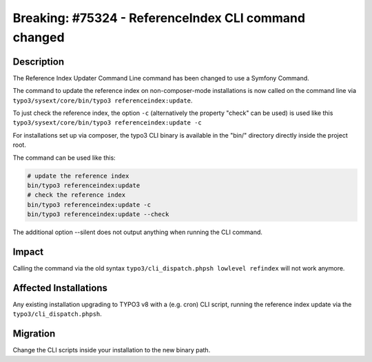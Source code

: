 =====================================================
Breaking: #75324 - ReferenceIndex CLI command changed
=====================================================

Description
===========

The Reference Index Updater Command Line command has been changed to use a Symfony Command.

The command to update the reference index on non-composer-mode installations is now called on the command line via
``typo3/sysext/core/bin/typo3 referenceindex:update``.

To just check the reference index, the option ``-c`` (alternatively the property "check" can be used) is used like this ``typo3/sysext/core/bin/typo3 referenceindex:update -c``

For installations set up via composer, the typo3 CLI binary is available in the "bin/" directory directly inside the
project root.

The command can be used like this:

.. code-block:: sh

	# update the reference index
	bin/typo3 referenceindex:update
	# check the reference index
	bin/typo3 referenceindex:update -c
	bin/typo3 referenceindex:update --check

The additional option --silent does not output anything when running the CLI command.


Impact
======

Calling the command via the old syntax ``typo3/cli_dispatch.phpsh lowlevel refindex`` will not work anymore.


Affected Installations
======================

Any existing installation upgrading to TYPO3 v8 with a (e.g. cron) CLI script, running the reference index update via
the ``typo3/cli_dispatch.phpsh``.


Migration
=========

Change the CLI scripts inside your installation to the new binary path.

.. index:: php
